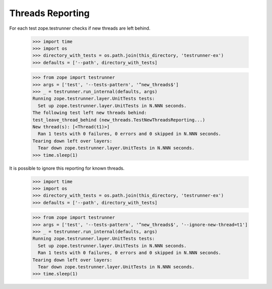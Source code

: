 ===================
 Threads Reporting
===================

For each test zope.testrunner checks if new threads are left behind.

    >>> import time
    >>> import os
    >>> directory_with_tests = os.path.join(this_directory, 'testrunner-ex')
    >>> defaults = ['--path', directory_with_tests]

    >>> from zope import testrunner
    >>> args = ['test', '--tests-pattern', '^new_threads$']
    >>> _ = testrunner.run_internal(defaults, args)
    Running zope.testrunner.layer.UnitTests tests:
      Set up zope.testrunner.layer.UnitTests in N.NNN seconds.
    The following test left new threads behind:
    test_leave_thread_behind (new_threads.TestNewThreadsReporting...)
    New thread(s): [<Thread(t1)>]
      Ran 1 tests with 0 failures, 0 errors and 0 skipped in N.NNN seconds.
    Tearing down left over layers:
      Tear down zope.testrunner.layer.UnitTests in N.NNN seconds.
    >>> time.sleep(1)


It is possible to ignore this reporting for known threads.

    >>> import time
    >>> import os
    >>> directory_with_tests = os.path.join(this_directory, 'testrunner-ex')
    >>> defaults = ['--path', directory_with_tests]

    >>> from zope import testrunner
    >>> args = ['test', '--tests-pattern', '^new_threads$', '--ignore-new-thread=t1']
    >>> _ = testrunner.run_internal(defaults, args)
    Running zope.testrunner.layer.UnitTests tests:
      Set up zope.testrunner.layer.UnitTests in N.NNN seconds.
      Ran 1 tests with 0 failures, 0 errors and 0 skipped in N.NNN seconds.
    Tearing down left over layers:
      Tear down zope.testrunner.layer.UnitTests in N.NNN seconds.
    >>> time.sleep(1)
